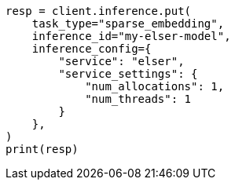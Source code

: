 // This file is autogenerated, DO NOT EDIT
// inference/service-elser.asciidoc:157

[source, python]
----
resp = client.inference.put(
    task_type="sparse_embedding",
    inference_id="my-elser-model",
    inference_config={
        "service": "elser",
        "service_settings": {
            "num_allocations": 1,
            "num_threads": 1
        }
    },
)
print(resp)
----
